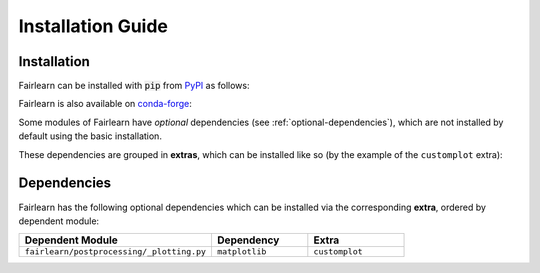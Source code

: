 .. _installation_guide:

Installation Guide
==================

Installation
------------

Fairlearn can be installed with :code:`pip` from
`PyPI <https://pypi.org/project/fairlearn>`_ as follows:

.. prompt:: bash

    pip install fairlearn

Fairlearn is also available on
`conda-forge <https://anaconda.org/conda-forge/fairlearn>`_:

.. prompt:: bash

    conda install -c conda-forge fairlearn

Some modules of Fairlearn have *optional* dependencies (see
:ref:`optional-dependencies`), which are not installed by default using
the basic installation.

These dependencies are grouped in **extras**, which can be installed
like so (by the example of the ``customplot`` extra):

.. prompt:: bash

    pip install fairlearn[customplot]

.. _optional-dependencies:

Dependencies
------------

Fairlearn has the following optional dependencies which can be
installed via the corresponding **extra**, ordered by dependent module:

.. list-table::
    :widths: 50 25 25
    :header-rows: 1

    * - Dependent Module
      - Dependency
      - Extra
    * - ``fairlearn/postprocessing/_plotting.py``
      - ``matplotlib``
      - ``customplot``
